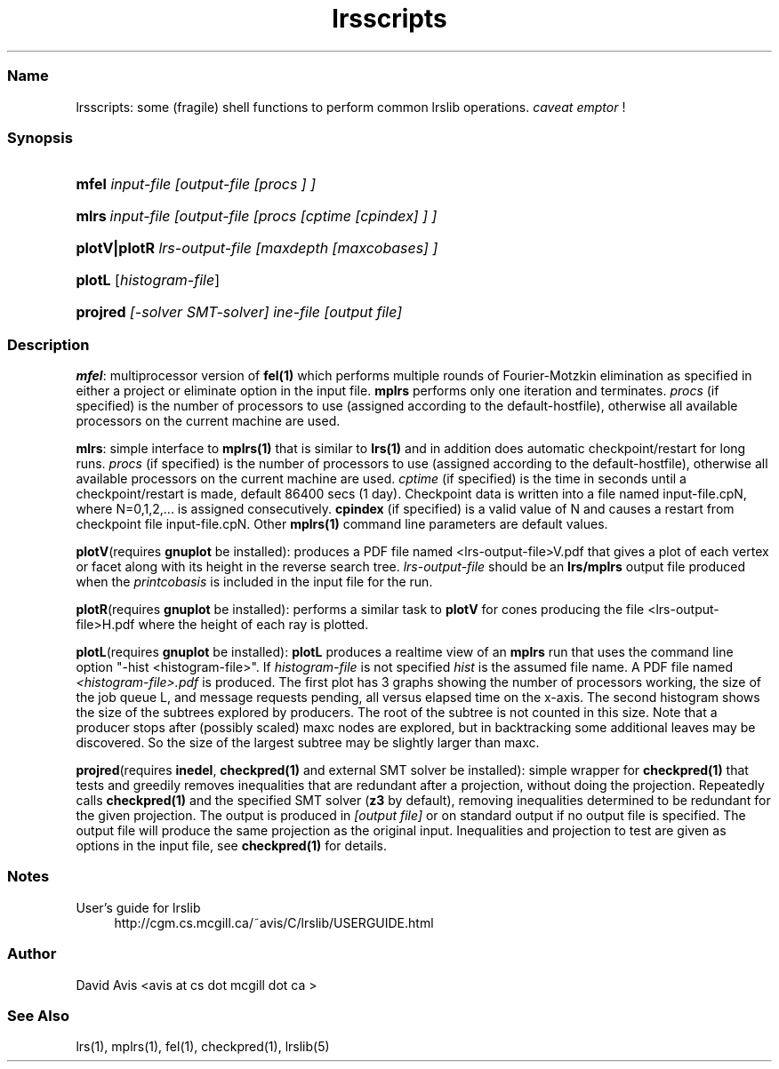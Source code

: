 .TH "lrsscripts" "5" "2022.02.15" "February 2022" "lrslib 7.2"
.\" -----------------------------------------------------------------
.\" * Define some portability stuff
.\" -----------------------------------------------------------------
.\" ~~~~~~~~~~~~~~~~~~~~~~~~~~~~~~~~~~~~~~~~~~~~~~~~~~~~~~~~~~~~~~~~~
.\" http://bugs.debian.org/507673
.\" http://lists.gnu.org/archive/html/groff/2009-02/msg00013.html
.\" ~~~~~~~~~~~~~~~~~~~~~~~~~~~~~~~~~~~~~~~~~~~~~~~~~~~~~~~~~~~~~~~~~
.ie \n(.g .ds Aq \(aq
.el       .ds Aq '
.\" -----------------------------------------------------------------
.\" * set default formatting
.\" -----------------------------------------------------------------
.\" disable hyphenation
.nh
.\" disable justification (adjust text to left margin only)
.ad l
.\" -----------------------------------------------------------------
.\" * MAIN CONTENT STARTS HERE *
.\" -----------------------------------------------------------------
.SS "Name"
lrsscripts: some (fragile) shell functions to perform common 
lrslib operations. \fIcaveat emptor\fR \&!
.SS "Synopsis"
.HP 
\fBmfel\fR \fIinput-file [output-file [procs ] ]\fR
.HP
\fBmlrs\fR\ \fIinput-file [output-file [procs [cptime [cpindex] ] ]\fR
.HP 
\fBplotV|plotR\fR
\fIlrs-output-file [maxdepth [maxcobases] ]\fR
.HP 
\fBplotL\fR [\fIhistogram-file\fR] 
.HP
\fBprojred\fR \fI[-solver SMT-solver] ine-file [output file]\fR

.SS "Description"

\fBmfel\fR:
multiprocessor version of \fBfel(1)\fR which performs multiple rounds of Fourier-Motzkin elimination
as specified in either a project or eliminate option in the input file. \fBmplrs\fR
performs only one iteration and terminates. \fIprocs\fR (if specified) is the number of processors to use (assigned according to the default-hostfile),
otherwise all available processors on the current machine are used.

\fBmlrs\fR:
simple interface to \fBmplrs(1)\fR that is similar to \fBlrs(1)\fR and 
in addition does automatic checkpoint/restart
for long runs.
\fIprocs\fR (if specified) is the number of processors to use
(assigned according to the default-hostfile),
otherwise all available processors on the current machine are used.
\fIcptime\fR (if specified) is the time in seconds until a checkpoint/restart is made, default 86400 secs (1 day). 
Checkpoint data is written into a file named input-file.cpN, where N=0,1,2,... is assigned
consecutively. \fBcpindex\fR (if specified) is a valid value of N and causes a restart from
checkpoint file input-file.cpN.
Other \fBmplrs(1)\fR command line parameters are default values.

\fBplotV\fR(requires \fBgnuplot\fR be installed): 
produces a PDF file named <lrs-output-file>V.pdf that gives a plot of each vertex or facet
along with its height in the reverse search tree. 
\fIlrs-output-file\fR should be an \fBlrs/mplrs\fR output file produced when the \fIprintcobasis\fR
is included in the input file for the run.

\fBplotR\fR(requires \fBgnuplot\fR be installed): performs a similar task 
to \fBplotV\fR for cones producing the file
<lrs-output-file>H.pdf where the height of each ray is plotted.

\fBplotL\fR(requires \fBgnuplot\fR be installed): \fBplotL\fR produces 
a realtime view of an \fBmplrs\fR run that uses the command line option "-hist <histogram-file>".
If \fIhistogram-file\fR is not specified \fIhist\fR is the assumed file name.
A PDF file named 
\fI<histogram-file>.pdf\fR is produced. 
The first plot has 3 graphs showing the number of processors working, the size of the job queue L, 
and message requests pending, all versus elapsed time on the x-axis.
The second histogram shows the size of the subtrees explored by producers. 
The root of the subtree is not counted in this size. 
Note that a producer stops after (possibly scaled) maxc nodes are explored, 
but in backtracking some additional leaves may be discovered. 
So the size of the largest subtree may be slightly larger than maxc. 

\fBprojred\fR(requires \fBinedel\fR, \fBcheckpred(1)\fR and
external SMT solver be installed):
simple wrapper for \fBcheckpred(1)\fR that tests and greedily
removes inequalities that are redundant after a projection, without
doing the projection.  Repeatedly calls \fBcheckpred(1)\fR and the
specified SMT solver (\fBz3\fR by default), removing inequalities
determined to be redundant for the given projection.  The output is
produced in \fI[output file]\fR or on standard output if no output file is
specified.  The output file will produce the same projection as the
original input.  Inequalities and projection to test are given as 
options in the input file, see \fBcheckpred(1)\fR for details.

.SS "Notes"
.PP 
User's guide for lrslib
.RS 4
\%http://cgm.cs.mcgill.ca/~avis/C/lrslib/USERGUIDE.html
.RE
.SS Author
David Avis <avis at cs dot mcgill dot ca >
.SS "See Also"
lrs(1), mplrs(1), fel(1), checkpred(1), lrslib(5)

